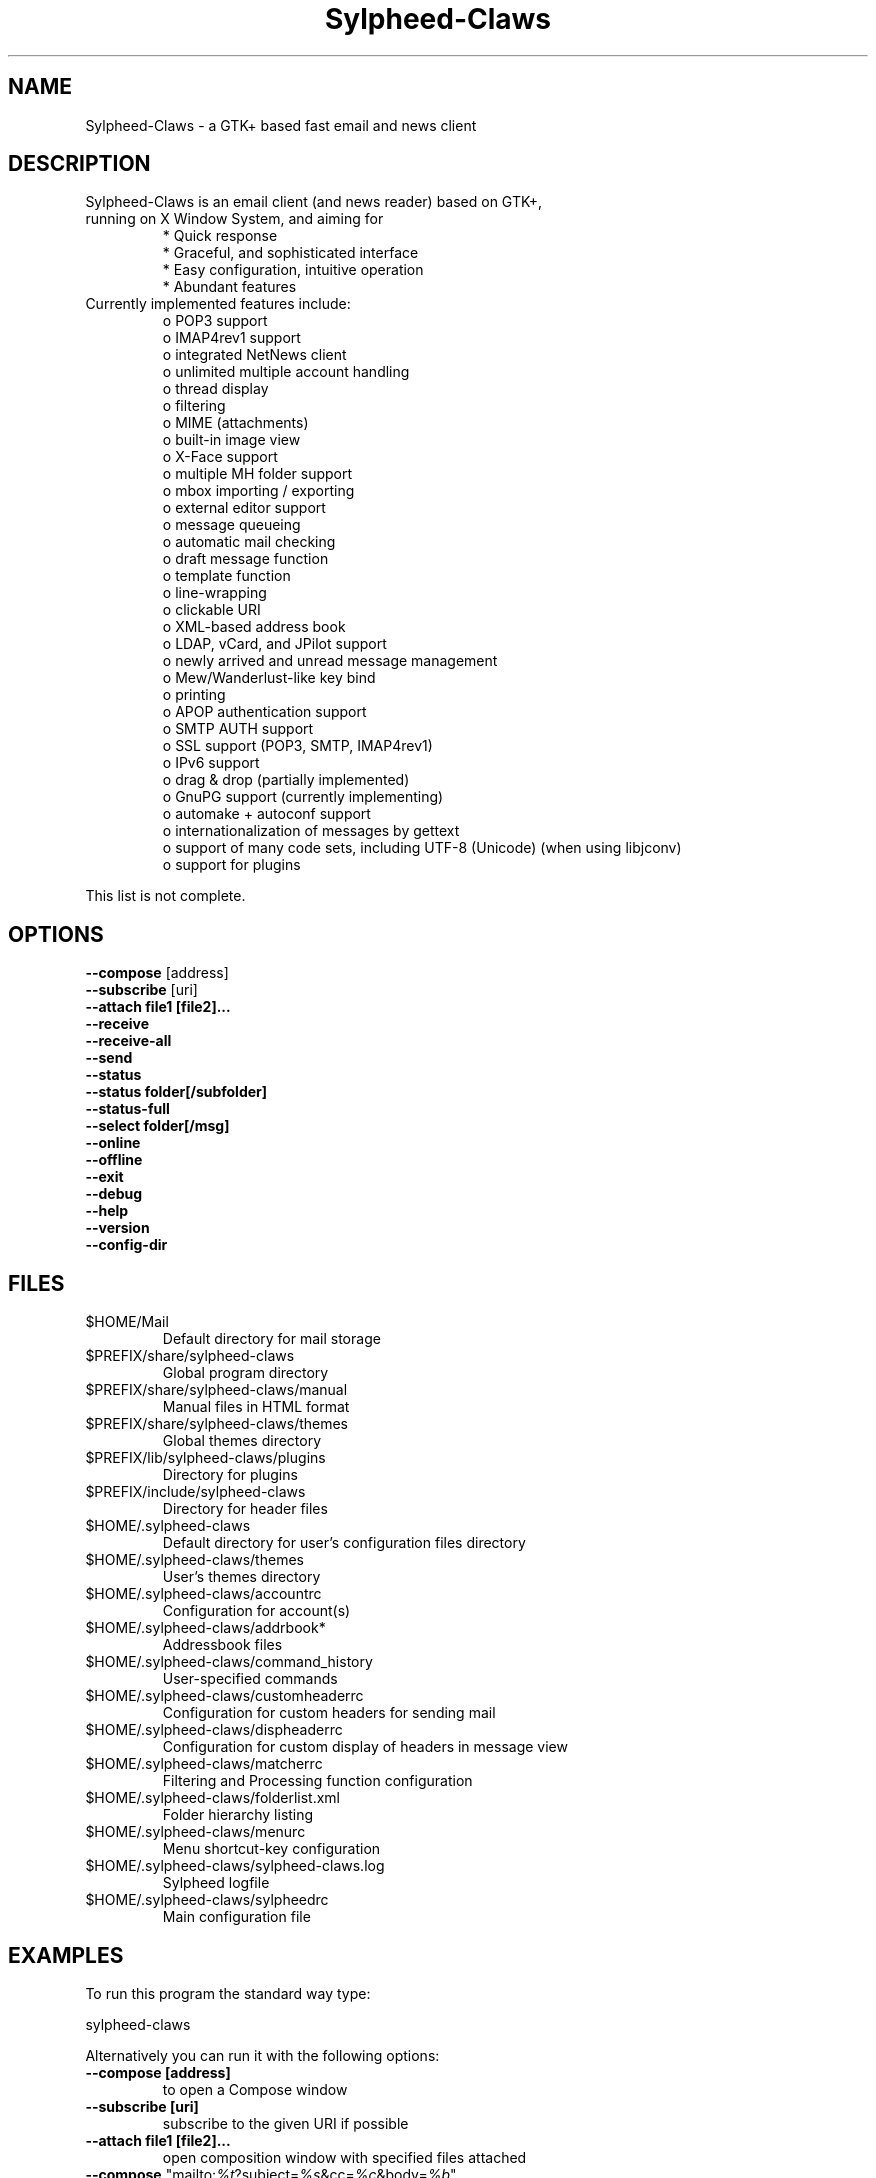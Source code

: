 .TH "Sylpheed-Claws" "1" "" "Hiroyuki Yamamoto & the Sylpheed-Claws team" ""
.SH "NAME"
.LP 
Sylpheed\-Claws \- a GTK+ based fast email and news client
.SH "DESCRIPTION"
.TP 
Sylpheed\-Claws is an email client (and news reader) based on GTK+, running on X Window System, and aiming for
.br 
* Quick response
.br 
* Graceful, and sophisticated interface
.br 
* Easy configuration, intuitive operation
.br 
* Abundant features
\fR
.TP 
Currently implemented features include:
o POP3 support
.br 
o IMAP4rev1 support
.br 
o integrated NetNews client
.br 
o unlimited multiple account handling
.br 
o thread display
.br 
o filtering
.br 
o MIME (attachments)
.br 
o built\-in image view
.br 
o X\-Face support
.br 
o multiple MH folder support
.br 
o mbox importing / exporting
.br 
o external editor support
.br 
o message queueing
.br 
o automatic mail checking
.br 
o draft message function
.br 
o template function
.br 
o line\-wrapping
.br 
o clickable URI
.br 
o XML\-based address book
.br 
o LDAP, vCard, and JPilot support
.br 
o newly arrived and unread message management
.br 
o Mew/Wanderlust\-like key bind
.br 
o printing
.br 
o APOP authentication support
.br 
o SMTP AUTH support
.br 
o SSL support (POP3, SMTP, IMAP4rev1)
.br 
o IPv6 support
.br 
o drag & drop (partially implemented)
.br 
o GnuPG support (currently implementing)
.br 
o automake + autoconf support
.br 
o internationalization of messages by gettext
.br 
o support of many code sets, including UTF\-8 (Unicode) (when using libjconv)
.br 
o support for plugins
\fR
.LP 
This list is not complete.
.SH "OPTIONS"
.LP 
\fB \-\-compose\fR [address]
.br 
\fB \-\-subscribe\fR [uri]
.br 
\fB \-\-attach file1 [file2]...\fR
.br 
\fB \-\-receive\fR
.br 
\fB \-\-receive\-all\fR
.br 
\fB \-\-send\fR
.br 
\fB \-\-status\fR
.br 
\fB \-\-status folder[/subfolder]\fR
.br 
\fB \-\-status\-full\fR
.br 
\fB \-\-select folder[/msg]\fR
.br 
\fB \-\-online\fR
.br 
\fB \-\-offline\fR
.br 
\fB \-\-exit\fR
.br 
\fB \-\-debug\fR
.br 
\fB \-\-help\fR
.br 
\fB \-\-version\fR
.br 
\fB \-\-config\-dir\fR
.SH "FILES"
.LP 
.TP 
$HOME/Mail
Default directory for mail storage
.TP 
$PREFIX/share/sylpheed\-claws
Global program directory
.TP 
$PREFIX/share/sylpheed\-claws/manual
Manual files in HTML format
.TP 
$PREFIX/share/sylpheed\-claws/themes
Global themes directory
.TP 
$PREFIX/lib/sylpheed\-claws/plugins
Directory for plugins
.TP 
$PREFIX/include/sylpheed\-claws
Directory for header files
.TP 
$HOME/.sylpheed\-claws
Default directory for user's configuration files directory
.TP 
$HOME/.sylpheed\-claws/themes
User's themes directory
.TP 
$HOME/.sylpheed\-claws/accountrc
Configuration for account(s)
.TP 
$HOME/.sylpheed\-claws/addrbook*
Addressbook files
.TP 
$HOME/.sylpheed\-claws/command_history
User\-specified commands
.TP 
$HOME/.sylpheed\-claws/customheaderrc
Configuration for custom headers for sending mail
.TP 
$HOME/.sylpheed\-claws/dispheaderrc
Configuration for custom display of headers in message view
.TP 
$HOME/.sylpheed\-claws/matcherrc
Filtering and Processing function configuration
.TP 
$HOME/.sylpheed\-claws/folderlist.xml
Folder hierarchy listing
.TP 
$HOME/.sylpheed\-claws/menurc
Menu shortcut\-key configuration
.TP 
$HOME/.sylpheed\-claws/sylpheed\-claws.log
Sylpheed logfile
.TP 
$HOME/.sylpheed\-claws/sylpheedrc
Main configuration file


.SH "EXAMPLES"
.LP 
To run this program the standard way type:
.LP 
sylpheed\-claws
.LP 
Alternatively you can run it with the following options:
.TP 
\fB\-\-compose [address]\fR 
to open a Compose window
.TP 
\fB\-\-subscribe [uri]\fR
subscribe to the given URI if possible
.TP 
\fB\-\-attach file1 [file2]...\fR
open composition window with specified files attached
.TP 
\fB\-\-compose\fR "mailto:\fI%t\fR?subject=\fI%s\fR&cc=\fI%c\fR&body=\fI%b\fR"
this syntax can be used in web\-browsers and CLI to open a pre\-populated Compose window
.TP 
\fB\-\-receive\fR
receive new messages
.TP 
\fB\-\-receive\-all\fR
receive new messages from all accounts
.TP 
\fB\-\-send\fR
.br 
send all queued messages
.TP 
\fB\-\-status\fR
show the total number of messages
.br 
[new][unread][unread answers to marked][total]
.TP 
\fB\-\-status folder[/subfolder]\fR
show the total number of messages in specified folder
.br 
[new][unread][unread answers to marked][total]
.TP 
\fB\-\-status\-full\fR
show the total number of messages per folder
.br 
[new][unread][unread answers to marked][total]
.TP 
\fB\-\-select folder[/msg]\fR
On startup, jumps to the specified folder/message
.TP 
\fB\-\-online\fR
Start sylpheed-claws in (or switch to, if already running) online mode
.TP 
\fB\-\-offline\fR
Start sylpheed-claws in (or switch to, if already running) offline mode
.TP 
\fB\-\-help\fR
display the help message and exit
.TP 
\fB\-\-exit\fR
exit Sylpheed-Claws
.TP 
\fB\-\-debug\fR
for debug mode
.TP 
\fB\-\-version\fR
display version number and exit
.TP 
\fB\-\-config\-dir\fR
display the CONFIG\-DIR and exit
.SH "INSTALLATION"
.LP 
This program requires GTK+ 2.4.x or higher to be compiled.
.LP 
Please make sure that gtk\-devel and glib\-devel (or similar) packages are
installed before the compilation (you may also require flex (lex) and bison
(yacc)).
.LP 
To compile and install, just type:
.LP 
% ./configure
.br 
% make
.br 
% su
.br 
Password: [Enter password]
.br 
# make install
.LP 
Refer to ./configure \-\-help for further information.
.SH "AUTHORS"
.LP 
.TP 
The Sylpheed\-Claws Team
Holger Berndt 			<berndth@users.sf.net>
.br 
Ho\(`a Vi\(^et Dinh 			<hoa@users.sf.net>
.br 
Werner Koch			<wk@gnupg.org>
.br 
Darko Koruga 			<darko@users.sf.net>
.br 
Ricardo Mones Lastra 	<mones@users.sf.net>
.br 
Colin Leroy 			<colinleroy@users.sf.net>
.br 
Paul Mangan 			<twb@users.sf.net>
.br 
Martin Schaaf 			<mascha1@users.sf.net>
.br 
wwp 					<wwp@users.sf.net>

.TP 
Previous team members
Keith Edmunds
.br 
Match Grun
.br 
Melvin Hadasht
.br 
Oliver Haertel
.br 
Christoph Hohmann
.br 
Alfons Hoogervorst
.br 
Thorsten Maerz
.br 
Leandro A. F. Pereira
.br 
Luke Plant
.br 
Carsten Schurig
.br 
Sergey Vlasov
.br 
Hiroyuki Yamamoto


.SH "SEE ALSO"
.LP 
.TP 
Sylpheed\-Claws Homepage
<http://www.sylpheed-claws.net>
